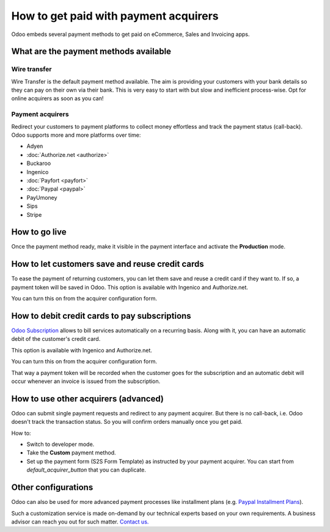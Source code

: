 ======================================
How to get paid with payment acquirers
======================================

Odoo embeds several payment methods to get paid on eCommerce, Sales 
and Invoicing apps.


What are the payment methods available
======================================

Wire transfer
-------------

Wire Transfer is the default payment method available. The aim is providing your
customers with your bank details so they can pay on their own via their bank.
This is very easy to start with but slow and inefficient process-wise. 
Opt for online acquirers as soon as you can!

Payment acquirers
-----------------

Redirect your customers to payment platforms to collect money effortless
and track the payment status (call-back).
Odoo supports more and more platforms over time: 

* Adyen
* :doc:`Authorize.net <authorize>`
* Buckaroo
* Ingenico
* :doc:`Payfort <payfort>`
* :doc:`Paypal <paypal>`
* PayUmoney
* Sips
* Stripe


How to go live
==============

Once the payment method ready, make it visible in the payment interface 
and activate the **Production** mode.

.. image:: media/paypal_live.png
    :align: center


How to let customers save and reuse credit cards
================================================
To ease the payment of returning customers, you can let them
save and reuse a credit card if they want to.
If so, a payment token will be saved in Odoo.
This option is available with Ingenico and Authorize.net.

You can turn this on from the acquirer configuration form.

.. image:: media/payment_save_card.png
    :align: center


How to debit credit cards to pay subscriptions
==============================================
`Odoo Subscription <https://www.odoo.com/page/subscriptions>`__ allows to
bill services automatically on a recurring basis.
Along with it, you can have an automatic debit of the customer's credit card.

This option is available with Ingenico and Authorize.net.

You can turn this on from the acquirer configuration form.

.. image:: media/payment_recurring.png
    :align: center

That way a payment token will be recorded when the customer
goes for the subscription and an automatic debit will occur
whenever an invoice is issued from the subscription.


How to use other acquirers (advanced)
=====================================

Odoo can submit single payment requests and redirect to any payment acquirer.
But there is no call-back, i.e. Odoo doesn't track the transaction status.
So you will confirm orders manually once you get paid.

How to:

* Switch to developer mode.

* Take the **Custom** payment method.

* Set up the payment form (S2S Form Template) as instructed by your payment acquirer. 
  You can start from *default_acquirer_button* that you can duplicate.


Other configurations
====================

Odoo can also be used for more advanced payment processes
like installment plans (e.g. 
`Paypal Installment Plans <https://developer.paypal.com/docs/classic/paypal-payments-standard/integration-guide/installment_buttons>`__).

Such a customization service is made on-demand by our technical experts
based on your own requirements. A business advisor can reach you out for
such matter. `Contact us. <https://www.odoo.com/page/contactus>`__


.. seealso::

  * :doc:`paypal`
  * :doc:`wire_transfer`
  * :doc:`payment_acquirer`